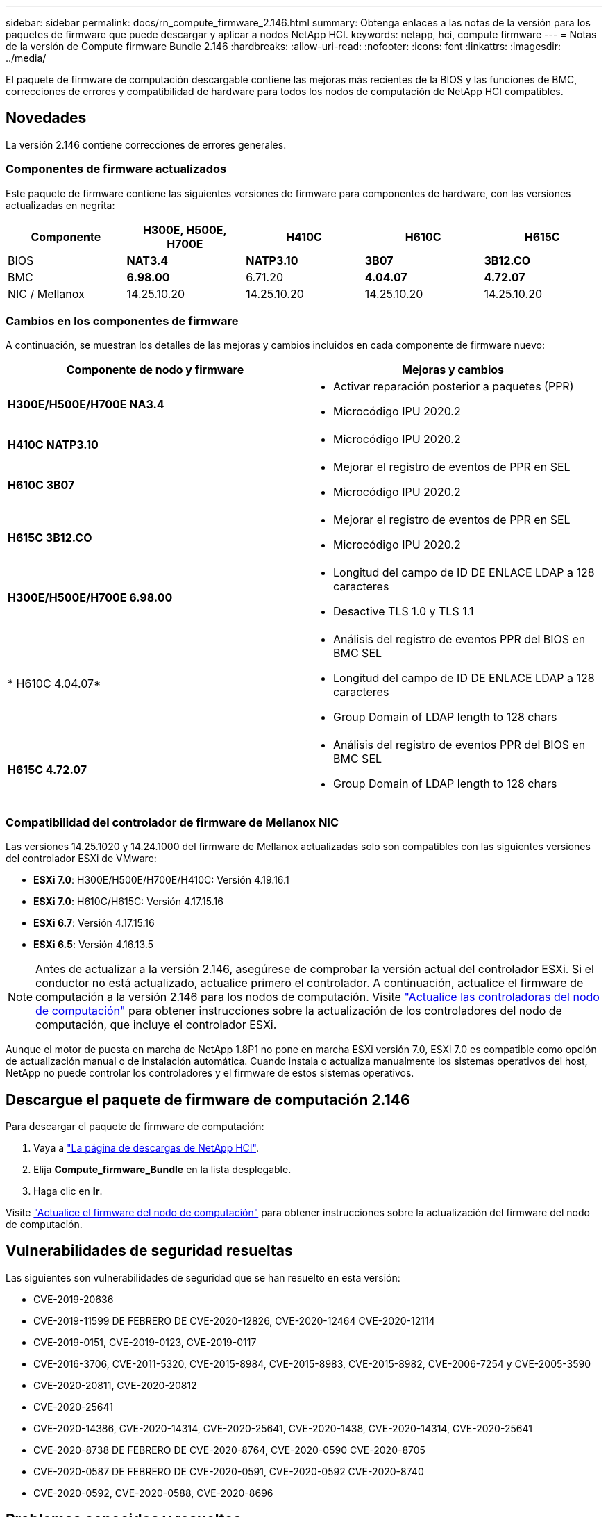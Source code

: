 ---
sidebar: sidebar 
permalink: docs/rn_compute_firmware_2.146.html 
summary: Obtenga enlaces a las notas de la versión para los paquetes de firmware que puede descargar y aplicar a nodos NetApp HCI. 
keywords: netapp, hci, compute firmware 
---
= Notas de la versión de Compute firmware Bundle 2.146
:hardbreaks:
:allow-uri-read: 
:nofooter: 
:icons: font
:linkattrs: 
:imagesdir: ../media/


[role="lead"]
El paquete de firmware de computación descargable contiene las mejoras más recientes de la BIOS y las funciones de BMC, correcciones de errores y compatibilidad de hardware para todos los nodos de computación de NetApp HCI compatibles.



== Novedades

La versión 2.146 contiene correcciones de errores generales.



=== Componentes de firmware actualizados

Este paquete de firmware contiene las siguientes versiones de firmware para componentes de hardware, con las versiones actualizadas en negrita:

|===
| Componente | H300E, H500E, H700E | H410C | H610C | H615C 


| BIOS | *NAT3.4* | *NATP3.10* | *3B07* | *3B12.CO* 


| BMC | *6.98.00* | 6.71.20 | *4.04.07* | *4.72.07* 


| NIC / Mellanox | 14.25.10.20 | 14.25.10.20 | 14.25.10.20 | 14.25.10.20 
|===


=== Cambios en los componentes de firmware

A continuación, se muestran los detalles de las mejoras y cambios incluidos en cada componente de firmware nuevo:

|===
| Componente de nodo y firmware | Mejoras y cambios 


| *H300E/H500E/H700E NA3.4*  a| 
* Activar reparación posterior a paquetes (PPR)
* Microcódigo IPU 2020.2




| *H410C NATP3.10*  a| 
* Microcódigo IPU 2020.2




| *H610C 3B07*  a| 
* Mejorar el registro de eventos de PPR en SEL
* Microcódigo IPU 2020.2




| *H615C 3B12.CO*  a| 
* Mejorar el registro de eventos de PPR en SEL
* Microcódigo IPU 2020.2




| *H300E/H500E/H700E 6.98.00*  a| 
* Longitud del campo de ID DE ENLACE LDAP a 128 caracteres
* Desactive TLS 1.0 y TLS 1.1




| * H610C 4.04.07*  a| 
* Análisis del registro de eventos PPR del BIOS en BMC SEL
* Longitud del campo de ID DE ENLACE LDAP a 128 caracteres
* Group Domain of LDAP length to 128 chars




| *H615C 4.72.07*  a| 
* Análisis del registro de eventos PPR del BIOS en BMC SEL
* Group Domain of LDAP length to 128 chars


|===


=== Compatibilidad del controlador de firmware de Mellanox NIC

Las versiones 14.25.1020 y 14.24.1000 del firmware de Mellanox actualizadas solo son compatibles con las siguientes versiones del controlador ESXi de VMware:

* *ESXi 7.0*: H300E/H500E/H700E/H410C: Versión 4.19.16.1
* *ESXi 7.0*: H610C/H615C: Versión 4.17.15.16
* *ESXi 6.7*: Versión 4.17.15.16
* *ESXi 6.5*: Versión 4.16.13.5



NOTE: Antes de actualizar a la versión 2.146, asegúrese de comprobar la versión actual del controlador ESXi. Si el conductor no está actualizado, actualice primero el controlador. A continuación, actualice el firmware de computación a la versión 2.146 para los nodos de computación. Visite link:task_hcc_upgrade_compute_node_drivers.html["Actualice las controladoras del nodo de computación"] para obtener instrucciones sobre la actualización de los controladores del nodo de computación, que incluye el controlador ESXi.

Aunque el motor de puesta en marcha de NetApp 1.8P1 no pone en marcha ESXi versión 7.0, ESXi 7.0 es compatible como opción de actualización manual o de instalación automática. Cuando instala o actualiza manualmente los sistemas operativos del host, NetApp no puede controlar los controladores y el firmware de estos sistemas operativos.



== Descargue el paquete de firmware de computación 2.146

Para descargar el paquete de firmware de computación:

. Vaya a https://mysupport.netapp.com/site/products/all/details/netapp-hci/downloads-tab["La página de descargas de NetApp HCI"^].
. Elija *Compute_firmware_Bundle* en la lista desplegable.
. Haga clic en *Ir*.


Visite link:task_hcc_upgrade_compute_node_firmware.html#use-the-baseboard-management-controller-bmc-user-interface-ui["Actualice el firmware del nodo de computación"^] para obtener instrucciones sobre la actualización del firmware del nodo de computación.



== Vulnerabilidades de seguridad resueltas

Las siguientes son vulnerabilidades de seguridad que se han resuelto en esta versión:

* CVE-2019-20636
* CVE-2019-11599 DE FEBRERO DE CVE-2020-12826, CVE-2020-12464 CVE-2020-12114
* CVE-2019-0151, CVE-2019-0123, CVE-2019-0117
* CVE-2016-3706, CVE-2011-5320, CVE-2015-8984, CVE-2015-8983, CVE-2015-8982, CVE-2006-7254 y CVE-2005-3590
* CVE-2020-20811, CVE-2020-20812
* CVE-2020-25641
* CVE-2020-14386, CVE-2020-14314, CVE-2020-25641, CVE-2020-1438, CVE-2020-14314, CVE-2020-25641
* CVE-2020-8738 DE FEBRERO DE CVE-2020-8764, CVE-2020-0590 CVE-2020-8705
* CVE-2020-0587 DE FEBRERO DE CVE-2020-0591, CVE-2020-0592 CVE-2020-8740
* CVE-2020-0592, CVE-2020-0588, CVE-2020-8696




== Problemas conocidos y resueltos

Consulte la https://mysupport.netapp.com/site/bugs-online/product["Herramienta bugs Online"^] para obtener detalles sobre los problemas que se han resuelto y sobre los nuevos problemas.



=== Acceso a la herramienta Bol

. Navegue hasta el  https://mysupport.netapp.com/site/bugs-online/product["Herramienta BOL"^] y seleccione *Element Software* de la lista desplegable:
+
image::bol_dashboard.png[Notas de la versión del paquete del firmware de almacenamiento]

. En el campo de búsqueda por palabra clave, escriba “Compute firmware Bundle” y haga clic en *New Search*:
+
image::compute_firmware_bundle_choice.png[Notas de la versión del paquete del firmware de almacenamiento]

. Se muestra una lista de errores resueltos o abiertos. Puede afinar los resultados como se muestra:
+
image::bol_list_bugs_found.png[Notas de la versión del paquete del firmware de almacenamiento]



[discrete]
== Obtenga más información

* link:firmware_driver_versions.html["Versiones de firmware y controlador ESXi compatibles para las versiones de NetApp HCI y firmware para los nodos de almacenamiento NetApp HCI"]

